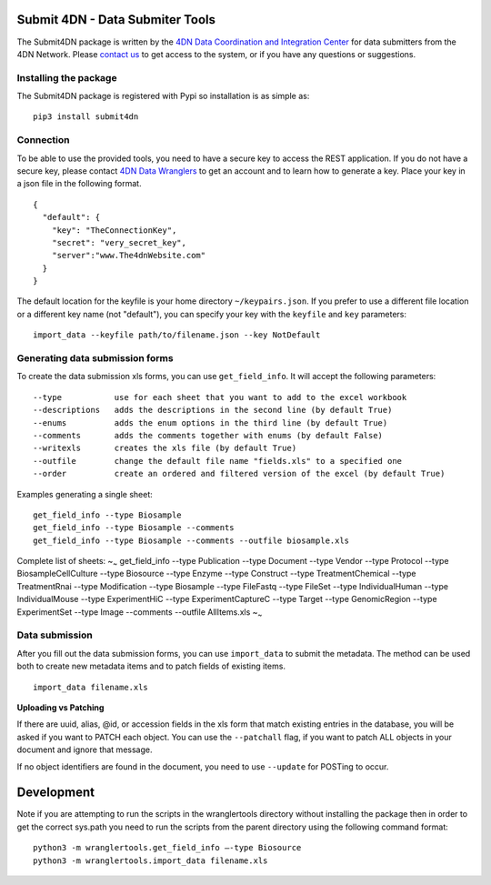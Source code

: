 Submit 4DN - Data Submiter Tools
================================

|Build Status| |Coverage Status| |Code Quality| |PyPI version|

The Submit4DN package is written by the `4DN Data Coordination and
Integration Center <http://dcic.4dnucleome.org/>`__ for data submitters
from the 4DN Network. Please `contact
us <mailto:4DN.DCIC.support@hms-dbmi.atlassian.net>`__ to get access to
the system, or if you have any questions or suggestions.

Installing the package
----------------------

The Submit4DN package is registered with Pypi so installation is as
simple as:

::

    pip3 install submit4dn

Connection
----------

To be able to use the provided tools, you need to have a secure key to
access the REST application. If you do not have a secure key, please
contact `4DN Data
Wranglers <mailto:4DN.DCIC.support@hms-dbmi.atlassian.net>`__ to get an
account and to learn how to generate a key. Place your key in a json
file in the following format.

::

    {
      "default": {
        "key": "TheConnectionKey",
        "secret": "very_secret_key",
        "server":"www.The4dnWebsite.com"
      }
    }

The default location for the keyfile is your home directory
``~/keypairs.json``. If you prefer to use a different file location or a
different key name (not "default"), you can specify your key with the
``keyfile`` and ``key`` parameters:

::

    import_data --keyfile path/to/filename.json --key NotDefault

Generating data submission forms
--------------------------------

To create the data submission xls forms, you can use ``get_field_info``.
It will accept the following parameters:

::

    --type           use for each sheet that you want to add to the excel workbook
    --descriptions   adds the descriptions in the second line (by default True)
    --enums          adds the enum options in the third line (by default True)
    --comments       adds the comments together with enums (by default False)
    --writexls       creates the xls file (by default True)
    --outfile        change the default file name "fields.xls" to a specified one
    --order          create an ordered and filtered version of the excel (by default True)

Examples generating a single sheet:

::

    get_field_info --type Biosample
    get_field_info --type Biosample --comments
    get_field_info --type Biosample --comments --outfile biosample.xls

Complete list of sheets: ~\ :sub:`~` get\_field\_info --type Publication
--type Document --type Vendor --type Protocol --type
BiosampleCellCulture --type Biosource --type Enzyme --type Construct
--type TreatmentChemical --type TreatmentRnai --type Modification --type
Biosample --type FileFastq --type FileSet --type IndividualHuman --type
IndividualMouse --type ExperimentHiC --type ExperimentCaptureC --type
Target --type GenomicRegion --type ExperimentSet --type Image --comments
--outfile AllItems.xls ~\ :sub:`~`

Data submission
---------------

After you fill out the data submission forms, you can use
``import_data`` to submit the metadata. The method can be used both to
create new metadata items and to patch fields of existing items.

::

    import_data filename.xls

**Uploading vs Patching**

If there are uuid, alias, @id, or accession fields in the xls form that
match existing entries in the database, you will be asked if you want to
PATCH each object. You can use the ``--patchall`` flag, if you want to
patch ALL objects in your document and ignore that message.

If no object identifiers are found in the document, you need to use
``--update`` for POSTing to occur.

Development
===========

Note if you are attempting to run the scripts in the wranglertools
directory without installing the package then in order to get the
correct sys.path you need to run the scripts from the parent directory
using the following command format:

::

    python3 -m wranglertools.get_field_info —-type Biosource
    python3 -m wranglertools.import_data filename.xls

.. |Build Status| image:: https://travis-ci.org/hms-dbmi/Submit4DN.svg?branch=master
   :target: https://travis-ci.org/hms-dbmi/Submit4DN
.. |Coverage Status| image:: https://coveralls.io/repos/github/hms-dbmi/Submit4DN/badge.svg?branch=master
   :target: https://coveralls.io/github/hms-dbmi/Submit4DN?branch=master
.. |Code Quality| image:: https://api.codacy.com/project/badge/Grade/a4d521b4dd9c49058304606714528538
   :target: https://www.codacy.com/app/jeremy_7/Submit4DN
.. |PyPI version| image:: https://badge.fury.io/py/Submit4DN.svg
   :target: https://badge.fury.io/py/Submit4DN
